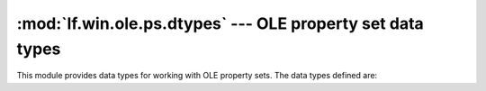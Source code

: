 :mod:`lf.win.ole.ps.dtypes` --- OLE property set data types
===========================================================

.. module:: lf.win.ole.ps.dtypes
   :synopsis: OLE property set data types.
.. moduleauthor:: Michael Murr <mmurr@codeforensics.net>

This module provides data types for working with OLE property sets.  The data
types defined are:

.. class:: PropertyIdentifier
.. class:: PropertyType
.. class:: FMTID
.. class:: PropertySetStreamHeader
.. class:: PropertySetHeader
.. class:: PropertyIdentifierAndOffset
.. class:: TypedPropertyValueHeader
.. class:: ArrayDimension
.. class:: ArrayHeader
.. class:: DictionaryEntryHeader
.. class:: TypedPropertyValue_VT_I2
.. class:: TypedPropertyValue_VT_I4
.. class:: TypedPropertyValue_VT_R4
.. class:: TypedPropertyValue_VT_R8
.. class:: TypedPropertyValue_VT_CY
.. class:: TypedPropertyValue_VT_DATE
.. class:: TypedPropertyValue_VT_ERROR
.. class:: TypedPropertyValue_VT_BOOL
.. class:: TypedPropertyValue_VT_DECIMAL
.. class:: TypedPropertyValue_VT_I1
.. class:: TypedPropertyValue_VT_UI1
.. class:: TypedPropertyValue_VT_UI2
.. class:: TypedPropertyValue_VT_UI4
.. class:: TypedPropertyValue_VT_I8
.. class:: TypedPropertyValue_VT_UI8
.. class:: TypedPropertyValue_VT_INT
.. class:: TypedPropertyValue_VT_UINT
.. class:: TypedPropertyValue_VT_FILETIME

